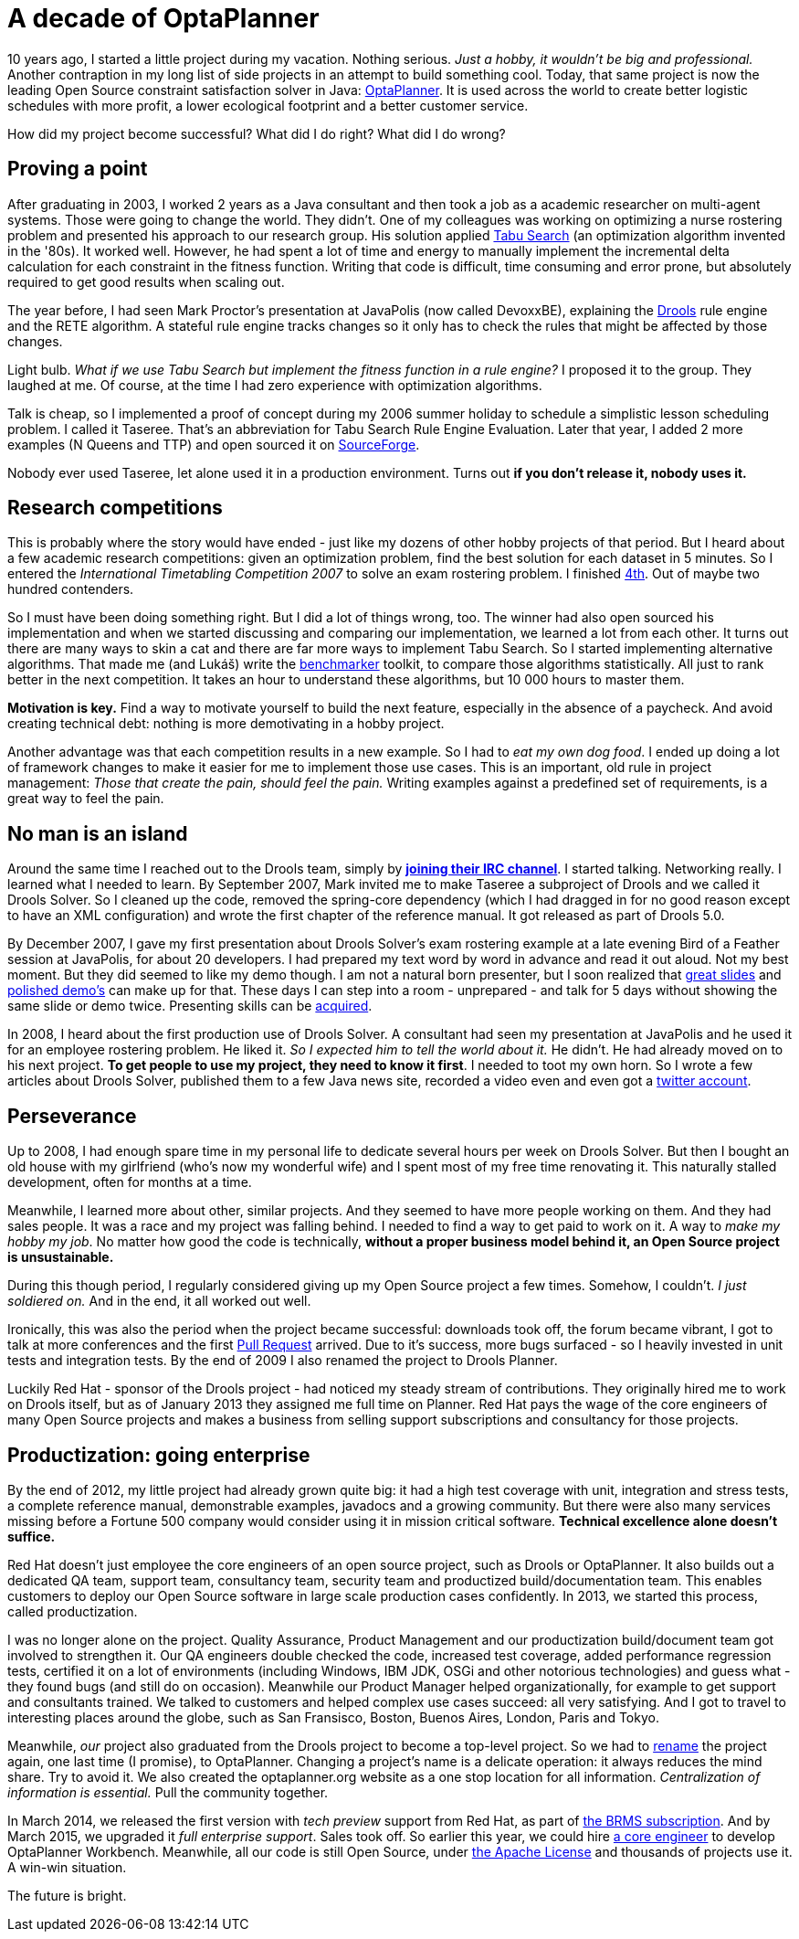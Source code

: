 = A decade of OptaPlanner
:page-interpolate: true
:awestruct-author: ge0ffrey
:awestruct-layout: blogPostBase
:awestruct-tags: [community]

10 years ago, I started a little project during my vacation.
Nothing serious. _Just a hobby, it wouldn't be big and professional._
Another contraption in my long list of side projects in an attempt to build something cool.
Today, that same project is now the leading Open Source constraint satisfaction solver in Java: http://www.optaplanner.org/[OptaPlanner].
It is used across the world to create better logistic schedules with more profit, a lower ecological footprint and a better customer service.

How did my project become successful? What did I do right? What did I do wrong?


== Proving a point

After graduating in 2003, I worked 2 years as a Java consultant and then took a job as a academic researcher on multi-agent systems.
Those were going to change the world. They didn't.
One of my colleagues was working on optimizing a nurse rostering problem and presented his approach to our research group.
His solution applied https://en.wikipedia.org/wiki/Tabu_search[Tabu Search] (an optimization algorithm invented in the '80s).
It worked well.
However, he had spent a lot of time and energy to manually implement the incremental delta calculation for each constraint in the fitness function.
Writing that code is difficult, time consuming and error prone, but absolutely required to get good results when scaling out.

The year before, I had seen Mark Proctor's presentation at JavaPolis (now called DevoxxBE),
explaining the http://drools.org/[Drools] rule engine and the RETE algorithm.
A stateful rule engine tracks changes so it only has to check the rules that might be affected by those changes.

Light bulb.
_What if we use Tabu Search but implement the fitness function in a rule engine?_
I proposed it to the group. They laughed at me.
Of course, at the time I had zero experience with optimization algorithms.

Talk is cheap, so I implemented a proof of concept during my 2006 summer holiday
to schedule a simplistic lesson scheduling problem.
I called it Taseree. That's an abbreviation for Tabu Search Rule Engine Evaluation.
Later that year, I added 2 more examples (N Queens and TTP) and open sourced it on https://sourceforge.net/projects/taseree/[SourceForge].

Nobody ever used Taseree, let alone used it in a production environment.
Turns out *if you don't release it, nobody uses it.*


== Research competitions

This is probably where the story would have ended - just like my dozens of other hobby projects of that period.
But I heard about a few academic research competitions: given an optimization problem, find the best solution for each dataset in 5 minutes.
So I entered the _International Timetabling Competition 2007_ to solve an exam rostering problem.
I finished http://www.cs.qub.ac.uk/itc2007/winner/finalorder.htm[4th]. Out of maybe two hundred contenders.

So I must have been doing something right. But I did a lot of things wrong, too.
The winner had also open sourced his implementation and when we started discussing and comparing our implementation,
we learned a lot from each other.
It turns out there are many ways to skin a cat and there are far more ways to implement Tabu Search.
So I started implementing alternative algorithms. That made me (and Lukáš) write the https://www.youtube.com/watch?v=JpcPEieU3Cg[benchmarker] toolkit, to compare those algorithms statistically.
All just to rank better in the next competition. It takes an hour to understand these algorithms, but 10 000 hours to master them.

*Motivation is key.* Find a way to motivate yourself to build the next feature, especially in the absence of a paycheck.
And avoid creating technical debt: nothing is more demotivating in a hobby project.

Another advantage was that each competition results in a new example.
So I had to _eat my own dog food_.
I ended up doing a lot of framework changes to make it easier for me to implement those use cases.
This is an important, old rule in project management: _Those that create the pain, should feel the pain._
Writing examples against a predefined set of requirements, is a great way to feel the pain.


== No man is an island

Around the same time I reached out to the Drools team,
simply by *http://www.optaplanner.org/community/chat.html[joining their IRC channel]*.
I started talking. Networking really. I learned what I needed to learn.
By September 2007, Mark invited me to make Taseree a subproject of Drools and we called it Drools Solver.
So I cleaned up the code, removed the spring-core dependency (which I had dragged in for no good reason except to have an XML configuration)
and wrote the first chapter of the reference manual. It got released as part of Drools 5.0.

By December 2007, I gave my first presentation about Drools Solver's exam rostering example
at a late evening Bird of a Feather session at JavaPolis, for about 20 developers.
I had prepared my text word by word in advance and read it out aloud.
Not my best moment. But they did seemed to like my demo though.
I am not a natural born presenter,
but I soon realized that http://www.optaplanner.org/learn/slides.html[great slides] and http://www.optaplanner.org/learn/video.html[polished demo's] can make up for that.
These days I can step into a room - unprepared - and talk for 5 days without showing the same slide or demo twice.
Presenting skills can be http://presentationpatterns.com/[acquired].

In 2008, I heard about the first production use of Drools Solver.
A consultant had seen my presentation at JavaPolis and he used it for an employee rostering problem.
He liked it. _So I expected him to tell the world about it._ He didn't. He had already moved on to his next project.
*To get people to use my project, they need to know it first*.
I needed to toot my own horn.
So I wrote a few articles about Drools Solver, published them to a few Java news site, recorded a video even and even got a https://twitter.com/GeoffreyDeSmet[twitter account].


== Perseverance

Up to 2008, I had enough spare time in my personal life to dedicate several hours per week on Drools Solver.
But then I bought an old house with my girlfriend (who's now my wonderful wife) and I spent most of my free time renovating it.
This naturally stalled development, often for months at a time.

Meanwhile, I learned more about other, similar projects. And they seemed to have more people working on them.
And they had sales people. It was a race and my project was falling behind.
I needed to find a way to get paid to work on it. A way to _make my hobby my job_.
No matter how good the code is technically, *without a proper business model behind it, an Open Source project is unsustainable.*

During this though period, I regularly considered giving up my Open Source project a few times.
Somehow, I couldn't. _I just soldiered on._ And in the end, it all worked out well.

Ironically, this was also the period when the project became successful:
downloads took off, the forum became vibrant, I got to talk at more conferences and the first https://github.com/droolsjbpm/optaplanner/pulls?q=is%3Apr+is%3Aclosed[Pull Request] arrived.
Due to it's success, more bugs surfaced - so I heavily invested in unit tests and integration tests.
By the end of 2009 I also renamed the project to Drools Planner.

Luckily Red Hat - sponsor of the Drools project - had noticed my steady stream of contributions.
They originally hired me to work on Drools itself, but as of January 2013 they assigned me full time on Planner.
Red Hat pays the wage of the core engineers of many Open Source projects
and makes a business from selling support subscriptions and consultancy for those projects.


== Productization: going enterprise

By the end of 2012, my little project had already grown quite big: it had a high test coverage with unit, integration and stress tests,
a complete reference manual, demonstrable examples, javadocs and a growing community.
But there were also many services missing before a Fortune 500 company would consider using it in mission critical software.
*Technical excellence alone doesn't suffice.*

Red Hat doesn't just employee the core engineers of an open source project, such as Drools or OptaPlanner.
It also builds out a dedicated QA team, support team, consultancy team, security team and productized build/documentation team.
This enables customers to deploy our Open Source software in large scale production cases confidently.
In 2013, we started this process, called productization.

I was no longer alone on the project. Quality Assurance, Product Management and our productization build/document team got involved to strengthen it.
Our QA engineers double checked the code, increased test coverage, added performance regression tests,
certified it on a lot of environments (including Windows, IBM JDK, OSGi and other notorious technologies) and guess what - they found bugs (and still do on occasion).
Meanwhile our Product Manager helped organizationally, for example to get support and consultants trained.
We talked to customers and helped complex use cases succeed: all very satisfying.
And I got to travel to interesting places around the globe, such as San Fransisco, Boston, Buenos Aires, London, Paris and Tokyo.

Meanwhile, _our_ project also graduated from the Drools project to become a top-level project.
So we had to http://www.optaplanner.org/community/droolsPlannerRenamed.html[rename] the project again, one last time (I promise), to OptaPlanner.
Changing a project's name is a delicate operation: it always reduces the mind share. Try to avoid it.
We also created the optaplanner.org website as a one stop location for all information. _Centralization of information is essential._ Pull the community together.

In March 2014, we released the first version with _tech preview_ support from Red Hat, as part of http://www.optaplanner.org/community/product.html[the BRMS subscription].
And by March 2015, we upgraded it _full enterprise support_.
Sales took off. So earlier this year, we could hire http://www.optaplanner.org/community/team.html[a core engineer] to develop OptaPlanner Workbench.
Meanwhile, all our code is still Open Source, under http://www.optaplanner.org/code/license.html[the Apache License]
and thousands of projects use it. A win-win situation.

The future is bright.

